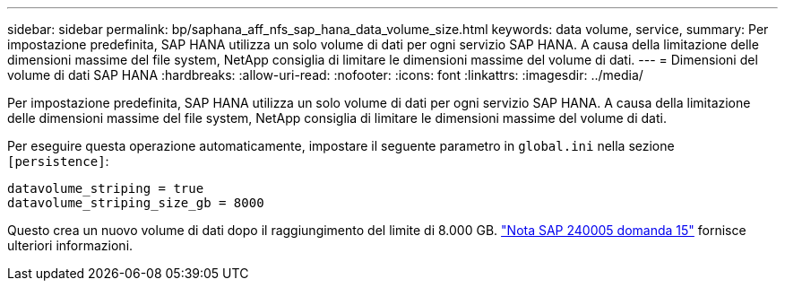 ---
sidebar: sidebar 
permalink: bp/saphana_aff_nfs_sap_hana_data_volume_size.html 
keywords: data volume, service, 
summary: Per impostazione predefinita, SAP HANA utilizza un solo volume di dati per ogni servizio SAP HANA. A causa della limitazione delle dimensioni massime del file system, NetApp consiglia di limitare le dimensioni massime del volume di dati. 
---
= Dimensioni del volume di dati SAP HANA
:hardbreaks:
:allow-uri-read: 
:nofooter: 
:icons: font
:linkattrs: 
:imagesdir: ../media/


[role="lead"]
Per impostazione predefinita, SAP HANA utilizza un solo volume di dati per ogni servizio SAP HANA. A causa della limitazione delle dimensioni massime del file system, NetApp consiglia di limitare le dimensioni massime del volume di dati.

Per eseguire questa operazione automaticamente, impostare il seguente parametro in `global.ini` nella sezione `[persistence]`:

....
datavolume_striping = true
datavolume_striping_size_gb = 8000
....
Questo crea un nuovo volume di dati dopo il raggiungimento del limite di 8.000 GB. https://launchpad.support.sap.com/["Nota SAP 240005 domanda 15"^] fornisce ulteriori informazioni.
